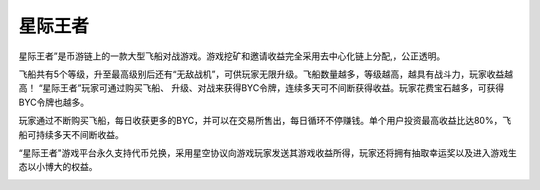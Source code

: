 .. _hash_treasure:

星际王者
====================================

星际王者”是币游链上的一款大型飞船对战游戏。游戏挖矿和邀请收益完全采用去中心化链上分配,，公正透明。

飞船共有5个等级，升至最高级别后还有“无敌战机”，可供玩家无限升级。飞船数量越多，等级越高，越具有战斗力，玩家收益越高！ “星际王者”玩家可通过购买飞船、 升级、对战来获得BYC令牌，连续多天可不间断获得收益。玩家花费宝石越多，可获得BYC令牌也越多。

玩家通过不断购买飞船，每日收获更多的BYC，并可以在交易所售出，每日循环不停赚钱。单个用户投资最高收益比达80%，飞船可持续多天不间断收益。

“星际王者"游戏平台永久支持代币兑换，采用星空协议向游戏玩家发送其游戏收益所得，玩家还将拥有抽取幸运奖以及进入游戏生态以小博大的权益。

.. image:: /_static/img-pc-1.png
   :align: center
   :width: 100 %
   :alt: metamask_enough_stoken.gif

.. image:: /_static/img-pc-2.png
   :align: center
   :width: 100 %
   :alt: metamask_enough_stoken.gif

.. image:: /_static/img-pc-3.png
   :align: center
   :width: 100 %
   :alt: metamask_enough_stoken.gif
